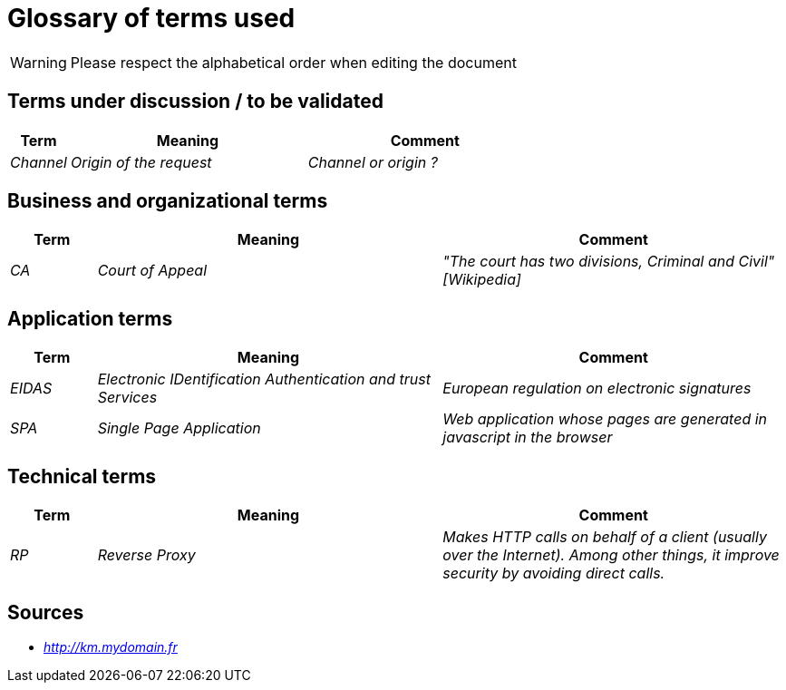 = Glossary of terms used

WARNING: Please respect the alphabetical order when editing the document

== Terms under discussion / to be validated

[cols="1e,4e,4e"]
|==================================================
| Term | Meaning | Comment

| Channel | Origin of the request | Channel or origin ?
|==================================================

== Business and organizational terms

[cols="1e,4e,4e"]
|==================================================
| Term | Meaning | Comment

| CA | Court of Appeal | "The court has two divisions, Criminal and Civil" [Wikipedia]


|==================================================

== Application terms

[cols="1e,4e,4e"]
|==================================================
| Term | Meaning | Comment

| EIDAS | Electronic IDentification Authentication and trust Services | European regulation on electronic signatures

| SPA | Single Page Application | Web application whose pages are generated in javascript in the browser

|==================================================


== Technical terms

[cols="1e,4e,4e"]
|==================================================
| Term | Meaning | Comment

| RP | Reverse Proxy | Makes HTTP calls on behalf of a client (usually over the Internet).
Among other things, it improve security by avoiding direct calls.

|==================================================

== Sources

* _http://km.mydomain.fr_